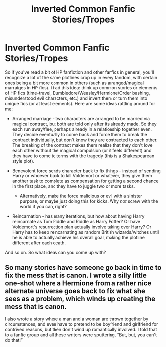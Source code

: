 #+TITLE: Inverted Common Fanfic Stories/Tropes

* Inverted Common Fanfic Stories/Tropes
:PROPERTIES:
:Author: XeshTrill
:Score: 4
:DateUnix: 1588343429.0
:DateShort: 2020-May-01
:FlairText: Discussion
:END:
So if you've read a bit of HP fanfiction and other fanfics in general, you'll recognize a lot of the same plotlines crop up in every fandom, with certain ones being a bit more common in others (such as arranged/magical marraiges in HP fics). I had this idea: think up common stories or elements of HP fics (time-travel, Dumbledore/Weasley/Hermione/Order bashing, misunderstood evil characters, etc.) and invert them or turn them into unique fics (or at least elements). Here are some ideas rattling around for me:

- Arranged marriage - two characters are arranged to be married via magical contract, but both are told only after its already made. So they each run away/flee, perhaps already in a relationship together even. They decide eventually to come back and force them to break the contract individually, but don't know they are contracted to each other. The breaking of the contract makes them realize that they don't love each other without the magical compulsion (or it feels different) and they have to come to terms with the tragedy (this is a Shakespearean style plot).
- Benevolent force sends character back to fix things - instead of sending Harry or whoever back to kill Voldemort or whatever, they give them another task to complete as compensation for getting a second chance in the first place, and they have to juggle two or more tasks.

  - Alternatively, make the force malicious or evil with a sinister purpose, or maybe just doing this for kicks. Why /not/ screw with the world if you can, right?

- Reincarnation - has many iterations, but how about having Harry reincarnate as Tom Riddle and Riddle as Harry Potter? Or have Voldemort's resurrection plan actually involve taking over Harry? Or Harry has to keep reincarnating as random British wizards/witches until he is able to actually achieve his overall goal, making the plotline different after each death.

And so on. So what ideas can you come up with?


** So many stories have someone go back in time to fix the mess that is canon. I wrote a silly little one-shot where a Hermione from a rather nice alternate universe goes back to fix what she sees as a problem, which winds up creating the mess that is canon.

I also wrote a story where a man and a woman are thrown together by circumstances, and even have to pretend to be boyfriend and girlfriend for contrived reasons, but then don't wind up romantically involved. I told that to a fanfic group and all these writers were sputtering, “But, but, you can't do that!”
:PROPERTIES:
:Author: MTheLoud
:Score: 4
:DateUnix: 1588343877.0
:DateShort: 2020-May-01
:END:
